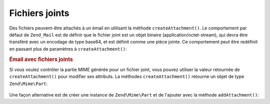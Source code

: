 .. EN-Revision: none
.. _zend.mail.attachments:

Fichiers joints
===============

Des fichiers peuvent-être attachés à un émail en utilisant la méthode ``createAttachment()``. Le comportement
par défaut de ``Zend_Mail`` est de définir que le fichier joint est un objet binaire (application/octet-stream),
qui devra être transféré avec un encodage de type base64, et est définit comme une pièce jointe. Ce
comportement peut être redéfinit en passant plus de paramètres à ``createAttachment()``:

.. _zend.mail.attachments.example-1:

.. rubric:: Émail avec fichiers joints

.. code-block:: php
   :linenos:

   $mail = new Zend\Mail\Mail();
   // construction du message
   $mail->createAttachment($uneChaineBinaire);
   $mail->createAttachment($monImage,
                           'image/gif',
                           Zend\Mime\Mime::DISPOSITION_INLINE,
                           Zend\Mime\Mime::ENCODING_BASE64);

Si vous voulez contrôler la partie MIME générée pour un fichier joint, vous pouvez utiliser la valeur
retournée de ``createAttachment()`` pour modifier ses attributs. La méthodes ``createAttachment()`` retourne un
objet de type ``Zend\Mime\Part``:

   .. code-block:: php
      :linenos:

      $mail = new Zend\Mail\Mail();

      $at = $mail->createAttachment($monImage);
      $at->type        = 'image/gif';
      $at->disposition = Zend\Mime\Mime::DISPOSITION_INLINE;
      $at->encoding    = Zend\Mime\Mime::ENCODING_BASE64;
      $at->filename    = 'test.gif';

      $mail->send();



Une façon alternative est de créer une instance de ``Zend\Mime\Part`` et de l'ajouter avec la méthode
``addAttachment()``:

.. code-block:: php
   :linenos:

   $mail = new Zend\Mail\Mail();

   $at = new Zend\Mime\Part($monImage);
   $at->type        = 'image/gif';
   $at->disposition = Zend\Mime\Mime::DISPOSITION_INLINE;
   $at->encoding    = Zend\Mime\Mime::ENCODING_BASE64;
   $at->filename    = 'test.gif';

   $mail->addAttachment($at);

   $mail->send();


